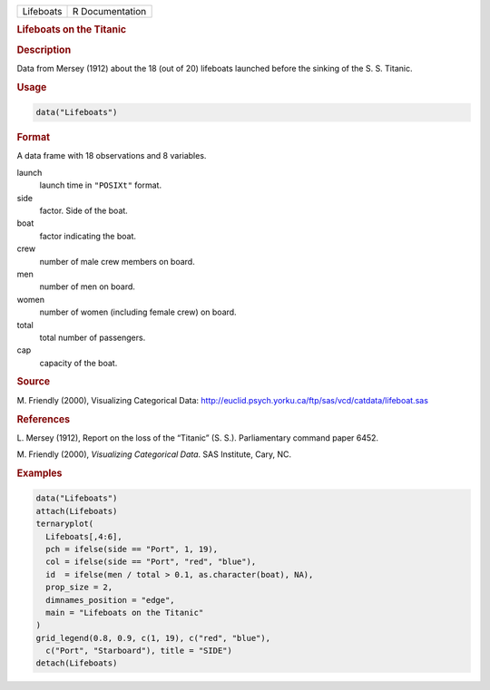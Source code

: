 .. container::

   ========= ===============
   Lifeboats R Documentation
   ========= ===============

   .. rubric:: Lifeboats on the Titanic
      :name: Lifeboats

   .. rubric:: Description
      :name: description

   Data from Mersey (1912) about the 18 (out of 20) lifeboats launched
   before the sinking of the S. S. Titanic.

   .. rubric:: Usage
      :name: usage

   .. code:: R

      data("Lifeboats")

   .. rubric:: Format
      :name: format

   A data frame with 18 observations and 8 variables.

   launch
      launch time in ``"POSIXt"`` format.

   side
      factor. Side of the boat.

   boat
      factor indicating the boat.

   crew
      number of male crew members on board.

   men
      number of men on board.

   women
      number of women (including female crew) on board.

   total
      total number of passengers.

   cap
      capacity of the boat.

   .. rubric:: Source
      :name: source

   M. Friendly (2000), Visualizing Categorical Data:
   http://euclid.psych.yorku.ca/ftp/sas/vcd/catdata/lifeboat.sas

   .. rubric:: References
      :name: references

   L. Mersey (1912), Report on the loss of the “Titanic” (S. S.).
   Parliamentary command paper 6452.

   M. Friendly (2000), *Visualizing Categorical Data*. SAS Institute,
   Cary, NC.

   .. rubric:: Examples
      :name: examples

   .. code:: R

      data("Lifeboats")
      attach(Lifeboats)
      ternaryplot(
        Lifeboats[,4:6],
        pch = ifelse(side == "Port", 1, 19),
        col = ifelse(side == "Port", "red", "blue"),
        id  = ifelse(men / total > 0.1, as.character(boat), NA),
        prop_size = 2,
        dimnames_position = "edge",
        main = "Lifeboats on the Titanic"
      )
      grid_legend(0.8, 0.9, c(1, 19), c("red", "blue"),
        c("Port", "Starboard"), title = "SIDE")
      detach(Lifeboats)

